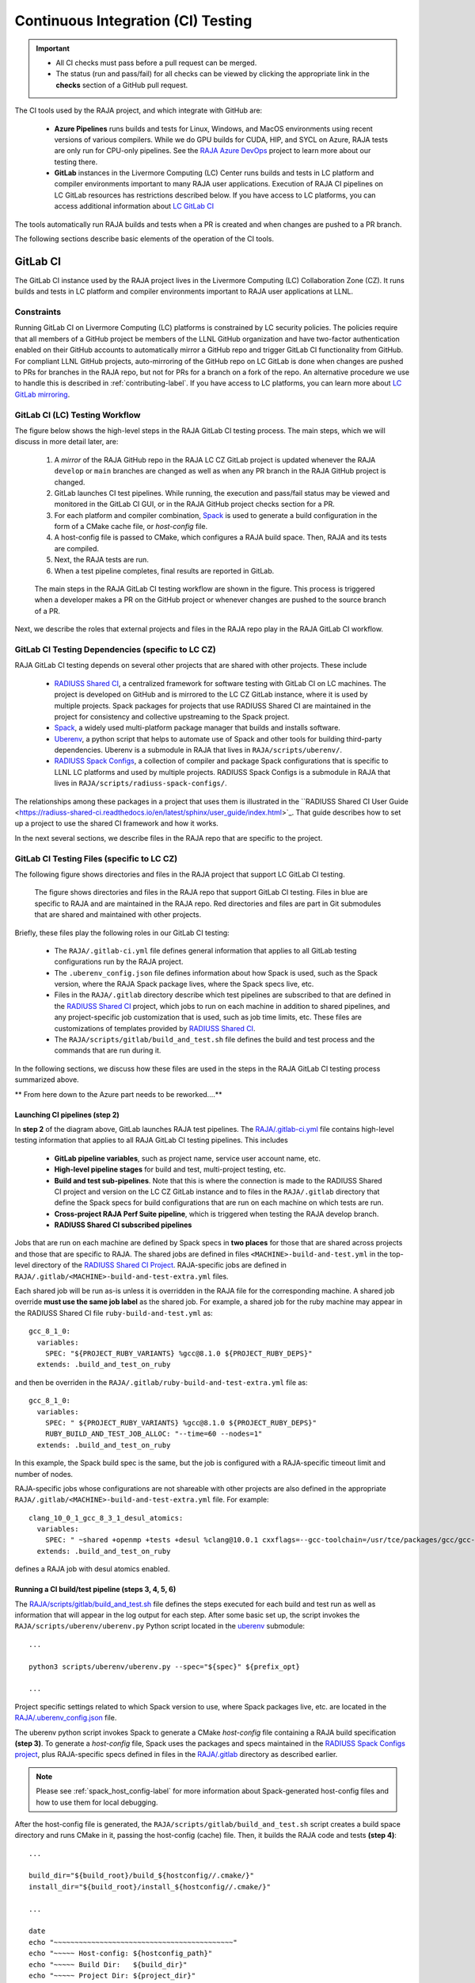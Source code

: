 .. ##
.. ## Copyright (c) 2016-22, Lawrence Livermore National Security, LLC
.. ## and RAJA project contributors. See the RAJA/LICENSE file
.. ## for details.
.. ##
.. ## SPDX-License-Identifier: (BSD-3-Clause)
.. ##

.. _ci-label:

************************************
Continuous Integration (CI) Testing
************************************

.. important:: * All CI checks must pass before a pull request can be merged.
               * The status (run and pass/fail) for all checks can be viewed by
                 clicking the appropriate link in the **checks** section of a
                 GitHub pull request.

The CI tools used by the RAJA project, and which integrate with GitHub are:

  * **Azure Pipelines** runs builds and tests for Linux, Windows, and MacOS 
    environments using recent versions of various compilers. While we do GPU 
    builds for CUDA, HIP, and SYCL on Azure, RAJA tests are only run for 
    CPU-only pipelines. See the 
    `RAJA Azure DevOps <https://dev.azure.com/llnl/RAJA>`_ project to learn 
    more about our testing there.

  * **GitLab** instances in the Livermore Computing (LC) Center
    runs builds and tests in LC platform and compiler environments
    important to many RAJA user applications. Execution of RAJA CI 
    pipelines on LC GitLab resources has restrictions described below. If 
    you have access to LC platforms, you can access additional information about
    `LC GitLab CI <https://lc.llnl.gov/confluence/display/GITLAB/GitLab+CI>`_

The tools automatically run RAJA builds and tests when a PR is created and 
when changes are pushed to a PR branch.

The following sections describe basic elements of the operation of the CI tools.

.. _gitlab_ci-label:

=========
GitLab CI
=========

The GitLab CI instance used by the RAJA project lives in the Livermore 
Computing (LC) Collaboration Zone (CZ). It runs builds and tests in LC 
platform and compiler environments important to RAJA user applications at LLNL.

Constraints
-----------

Running GitLab CI on Livermore Computing (LC) platforms is constrained by LC 
security policies. The policies require that all members of a GitHub project 
be members of the LLNL GitHub organization and have two-factor authentication 
enabled on their GitHub accounts to automatically mirror a GitHub repo and
trigger GitLab CI functionality from GitHub. For compliant LLNL GitHub projects,
auto-mirroring of the GitHub repo on LC GitLab is done when changes are pushed 
to PRs for branches in the RAJA repo, but not for PRs for a branch on a fork of
the repo. An alternative procedure we use to handle this is described in 
:ref:`contributing-label`. If you have access to LC platforms, you can learn
more about `LC GitLab mirroring <https://lc.llnl.gov/confluence/pages/viewpage.action?pageId=662832265>`_.

GitLab CI (LC) Testing Workflow
--------------------------------------

The figure below shows the high-level steps in the RAJA GitLab CI testing 
process. The main steps, which we will discuss in more detail later, are:

  #. A *mirror* of the RAJA GitHub repo in the RAJA LC CZ GitLab project is 
     updated whenever the RAJA ``develop`` or ``main`` branches are changed 
     as well as when any PR branch in the RAJA GitHub project is changed. 
  #. GitLab launches CI test pipelines. While running, the execution and 
     pass/fail status may be viewed and monitored in the GitLab CI GUI,
     or in the RAJA GitHub project checks section for a PR.
  #. For each platform and compiler combination,
     `Spack <https://github.com/spack/spack>`_ is used to generate a build 
     configuration in the form of a CMake cache file, or *host-config* file.
  #. A host-config file is passed to CMake, which configures a RAJA build 
     space.  Then, RAJA and its tests are compiled.
  #. Next, the RAJA tests are run.
  #. When a test pipeline completes, final results are reported in GitLab.

.. figure:: ./figures/RAJA-Gitlab-Workflow2.png

   The main steps in the RAJA GitLab CI testing workflow are shown in the 
   figure. This process is triggered when a developer makes a PR on the 
   GitHub project or whenever changes are pushed to the source branch of a PR.

Next, we describe the roles that external projects and files in the RAJA repo 
play in the RAJA GitLab CI workflow.

GitLab CI Testing Dependencies (specific to LC CZ)
---------------------------------------------------

RAJA GitLab CI testing depends on several other projects that are shared with
other projects. These include

  * `RADIUSS Shared CI <https://github.com/LLNL/radiuss-shared-ci>`_,
    a centralized framework for software testing with GitLab CI on LC
    machines. The project is developed on GitHub and is mirrored to the LC 
    CZ GitLab instance, where it is used by multiple projects. Spack packages 
    for projects that use RADIUSS Shared CI are maintained in the project for 
    consistency and collective upstreaming to the Spack project.
  * `Spack <https://github.com/spack/spack>`_, a widely used
    multi-platform package manager that builds and installs software.
  * `Uberenv <https://github.com/LLNL/uberenv>`_, a python script
    that helps to automate use of Spack and other tools for building third-party
    dependencies. Uberenv is a submodule in RAJA that lives in
    ``RAJA/scripts/uberenv/``.
  * `RADIUSS Spack Configs <https://github.com/LLNL/radiuss-spack-configs>`_,
    a collection of compiler and package Spack configurations that
    is specific to LLNL LC platforms and used by multiple projects. RADIUSS
    Spack Configs is a submodule in RAJA that lives in
    ``RAJA/scripts/radiuss-spack-configs/``.

The relationships among these packages in a project that uses them is 
illustrated in the ``RADIUSS Shared CI User Guide <https://radiuss-shared-ci.readthedocs.io/en/latest/sphinx/user_guide/index.html>`_. That guide describes 
how to set up a project to use the shared CI framework and how it works.

In the next several sections, we describe files in the RAJA repo that are
specific to the project.


GitLab CI Testing Files (specific to LC CZ)
--------------------------------------------

The following figure shows directories and files in the RAJA project that 
support LC GitLab CI testing. 

.. figure:: ./figures/RAJA-Gitlab-Files.png

   The figure shows directories and files in the RAJA repo that support GitLab 
   CI testing. Files in blue are specific to RAJA and are maintained in the 
   RAJA repo. Red directories and files are part in Git submodules that are 
   shared and maintained with other projects.

Briefly, these files play the following roles in our GitLab CI testing:

  * The ``RAJA/.gitlab-ci.yml`` file defines general information that applies
    to all GitLab testing configurations run by the RAJA project.
  * The ``.uberenv_config.json`` file defines information about how Spack is
    used, such as the Spack version, where the RAJA Spack package lives, 
    where the Spack specs live, etc.
  * Files in the ``RAJA/.gitlab`` directory describe which test pipelines
    are subscribed to that are defined in the 
    `RADIUSS Shared CI <https://github.com/LLNL/radiuss-shared-ci>`_ project, 
    which jobs to run on each machine in addition to shared pipelines, and 
    any project-specific job customization that is used, such as job time 
    limits, etc. These files are customizations of templates provided by
    `RADIUSS Shared CI <https://github.com/LLNL/radiuss-shared-ci>`_.
  * The ``RAJA/scripts/gitlab/build_and_test.sh`` file defines the build and
    test process and the commands that are run during it.

In the following sections, we discuss how these files are used in the 
steps in the RAJA GitLab CI testing process summarized above.


** From here down to the Azure part needs to be reworked....**

Launching CI pipelines (step 2) 
^^^^^^^^^^^^^^^^^^^^^^^^^^^^^^^^

In **step 2** of the diagram above, GitLab launches RAJA test pipelines.
The `RAJA/.gitlab-ci.yml <https://github.com/LLNL/RAJA/tree/develop/.gitlab-ci.yml>`_ file contains high-level testing information that applies to all RAJA
GitLab CI testing pipelines. This includes

  * **GitLab pipeline variables**, such as project name, service user account
    name, etc.

  * **High-level pipeline stages** for build and test, multi-project testing,
    etc.

  * **Build and test sub-pipelines**. Note that this is where the connection 
    is made to the RADIUSS Shared CI project and version on the LC CZ GitLab 
    instance and to files in the ``RAJA/.gitlab`` directory that define the 
    Spack specs for build configurations that are run on each machine on 
    which tests are run.

  * **Cross-project RAJA Perf Suite pipeline**, which is triggered when 
    testing the RAJA develop branch.

  * **RADIUSS Shared CI subscribed pipelines**

.. important: The variables that define resource allocations and job time 
              limits for LC machines that are used to run RAJA CI are defined
              in the ``RAJA/.gilab/custom-jobs-and-variables.yml`` file.

Jobs that are run on each machine are defined by Spack specs in 
**two places** for those that are shared across projects and those that are
specific to RAJA. The shared jobs are defined in files 
``<MACHINE>-build-and-test.yml`` in the top-level directory of the 
`RADIUSS Shared CI Project <https://github.com/LLNL/radiuss-shared-ci>`_.
RAJA-specific jobs are defined in 
``RAJA/.gitlab/<MACHINE>-build-and-test-extra.yml`` files. 

Each shared job will be run as-is unless it is overridden in the RAJA 
file for the corresponding machine. A shared job override **must use the
same job label** as the shared job. For example, a shared job for the ruby
machine may appear in the RADIUSS Shared CI file ``ruby-build-and-test.yml``
as::

  gcc_8_1_0:
    variables:
      SPEC: "${PROJECT_RUBY_VARIANTS} %gcc@8.1.0 ${PROJECT_RUBY_DEPS}"
    extends: .build_and_test_on_ruby

and then be overriden in the ``RAJA/.gitlab/ruby-build-and-test-extra.yml``
file as::

  gcc_8_1_0:
    variables:
      SPEC: " ${PROJECT_RUBY_VARIANTS} %gcc@8.1.0 ${PROJECT_RUBY_DEPS}"
      RUBY_BUILD_AND_TEST_JOB_ALLOC: "--time=60 --nodes=1"
    extends: .build_and_test_on_ruby

In this example, the Spack build spec is the same, but the job is configured
with a RAJA-specific timeout limit and number of nodes.

RAJA-specific jobs whose configurations are not shareable with other projects
are also defined in the appropriate 
``RAJA/.gitlab/<MACHINE>-build-and-test-extra.yml`` file. For example::

  clang_10_0_1_gcc_8_3_1_desul_atomics:
    variables:
      SPEC: " ~shared +openmp +tests +desul %clang@10.0.1 cxxflags=--gcc-toolchain=/usr/tce/packages/gcc/gcc-8.3.1 cflags=--gcc-toolchain=/usr/tce/packages/gcc/gcc-8.3.1"
    extends: .build_and_test_on_ruby

defines a RAJA job with desul atomics enabled.

Running a CI build/test pipeline  (steps 3, 4, 5, 6)
^^^^^^^^^^^^^^^^^^^^^^^^^^^^^^^^^^^^^^^^^^^^^^^^^^^^^

The `RAJA/scripts/gitlab/build_and_test.sh <https://github.com/LLNL/RAJA/tree/develop/scripts/gitlab/build_and_test.sh>`_ file defines the steps executed
for each build and test run as well as information that will appear in the
log output for each step. After some basic set up, the script invokes the 
``RAJA/scripts/uberenv/uberenv.py`` Python script located in the 
`uberenv <https://github.com/LLNL/uberenv>`_ submodule::

  ...

  python3 scripts/uberenv/uberenv.py --spec="${spec}" ${prefix_opt}

  ...

Project specific settings related to which Spack version to use, where 
Spack packages live, etc. are located in the 
`RAJA/.uberenv_config.json <https://github.com/LLNL/RAJA/tree/develop/.uberenv_config.json>`_ file.

The uberenv python script invokes Spack to generate a CMake *host-config* 
file containing a RAJA build specification **(step 3)**. To generate
a *host-config* file, Spack uses the packages and specs maintained in the 
`RADIUSS Spack Configs project 
<https://github.com/LLNL/radiuss-spack-configs>`_, plus RAJA-specific specs
defined in files in the `RAJA/.gitlab <https://github.com/LLNL/RAJA/tree/develop/.gitlab>`_ directory as described earlier.

.. note:: Please see :ref:`spack_host_config-label` for more information about
          Spack-generated host-config files and how to use them for local
          debugging.

After the host-config file is generated, the 
``RAJA/scripts/gitlab/build_and_test.sh`` script creates a build space 
directory and runs CMake in it, passing the host-config (cache) file. Then, 
it builds the RAJA code and tests **(step 4)**::

  ...

  build_dir="${build_root}/build_${hostconfig//.cmake/}"
  install_dir="${build_root}/install_${hostconfig//.cmake/}"

  ...

  date
  echo "~~~~~~~~~~~~~~~~~~~~~~~~~~~~~~~~~~~~~~~~~~~"
  echo "~~~~~ Host-config: ${hostconfig_path}"
  echo "~~~~~ Build Dir:   ${build_dir}"
  echo "~~~~~ Project Dir: ${project_dir}"
  echo "~~~~~ Install Dir: ${install_dir}"
  echo "~~~~~~~~~~~~~~~~~~~~~~~~~~~~~~~~~~~~~~~~~~~"
  echo ""
  echo "~~~~~~~~~~~~~~~~~~~~~~~~~~~~~~~~~~~~~~~~~~~"
  echo "~~~~~ Building RAJA"
  echo "~~~~~~~~~~~~~~~~~~~~~~~~~~~~~~~~~~~~~~~~~~~"

  ..

  rm -rf ${build_dir} 2>/dev/null
  mkdir -p ${build_dir} && cd ${build_dir}

  ...

  $cmake_exe \
      -C ${hostconfig_path} \
      -DCMAKE_INSTALL_PREFIX=${install_dir} \
      ${project_dir}

  ...

  echo "~~~~~~~~~~~~~~~~~~~~~~~~~~~~~~~~~~~~~~~~~~~"
  echo "~~~~~ RAJA Built"
  echo "~~~~~~~~~~~~~~~~~~~~~~~~~~~~~~~~~~~~~~~~~~~"
  date

Next, it runs the tests **(step 5)**::

  echo "~~~~~~~~~~~~~~~~~~~~~~~~~~~~~~~~~~~~~~~~~~~"
  echo "~~~~~ Testing RAJA"
  echo "~~~~~~~~~~~~~~~~~~~~~~~~~~~~~~~~~~~~~~~~~~~"

  ...

  cd ${build_dir}

  ...

  ctest --output-on-failure -T test 2>&1 | tee tests_output.txt

  ...

  echo "~~~~~~~~~~~~~~~~~~~~~~~~~~~~~~~~~~~~~~~~~~~"
  echo "~~~~~ RAJA Tests Complete"
  echo "~~~~~~~~~~~~~~~~~~~~~~~~~~~~~~~~~~~~~~~~~~~"
  date

Lastly, test results are packages into a JUnit XML file that
GitLab uses for reporting the results in its GUI **(step 6)**. This is
done in the RADIUSS Shared CI framework.

The commands shown here intermingle with other commands that emit messages,
timing information for various operations, etc. which appear in a log
file that can be viewed in the GitLab GUI.

.. _azure_ci-label:

==================
Azure Pipelines CI
==================

The Azure Pipelines tool builds and tests for Linux, Windows, and MacOS 
environments.  While we do builds for CUDA, HIP, and SYCL RAJA back-ends 
in the Azure Linux environment, RAJA tests are only run for CPU-only pipelines.

Azure Pipelines Testing Workflow
--------------------------------

The Azure Pipelines testing workflow for RAJA is much simpler than the GitLab
testing process described above.

The test jobs we run for each OS environment are specified in the 
`RAJA/azure-pipelines.yml <https://github.com/LLNL/RAJA/blob/develop/azure-pipelines.yml>`_ file. This file defines the job steps, commands,
compilers, etc. for each OS environment in the associated ``- job:`` section.
A summary of the configurations we build are:

  * **Windows.** The ``- job: Windows`` Windows section contains information
    for the Windows test builds. For example, we build and test RAJA as
    a static and shared library. This is indicated in the Windows ``strategy``
    section::
   
      strategy:
        matrix:
          shared:
            ...
          static:
            ...

    We use the Windows/compiler image provided by the Azure application 
    indicated the ``pool`` section; for example::

      pool:
        vmImage: 'windows-2019'

    **MacOS.** The ``- job: Mac`` section contains information for Mac test 
    builds. For example, we build RAJA using the the MacOS/compiler 
    image provided by the Azure application indicated in the ``pool`` section; 
    for example::

      pool:
        vmImage: 'macOS-latest' 

    **Linux.** The ``- job: Docker`` section contains information for Linux
    test builds. We build and test RAJA using Docker container images generated 
    with recent versions of various compilers. The RAJA project shares these 
    images with other open-source LLNL RADIUSS projects and they are maintained
    in the `RES-ops Docker <https://github.com/rse-ops/docker-images>`_ 
    project on GitHub. The builds we do at any point in time are located in 
    the ``strategy`` block::

      strategy:
        matrix: 
          gccX:
            docker_target: ...
          ...
          clangY:
            docker_target: ...
          ...
          nvccZ:
            docker_target: ...

          ...

    The Linux OS the docker images are run on is indicated in the ``pool`` section; 
    for example::

      pool:
        vmImage: 'ubuntu-latest'

Docker Builds
-------------

For each Linux/Docker pipeline, the base container images, CMake, build, and
test commands are located in `RAJA/Dockerfile <https://github.com/LLNL/RAJA/blob/develop/Dockerfile>`_.

The base container images are built and maintained through the `RSE-Ops <https://rse-ops.github.io/>`_ RADIUSS project. A table of the most up to date containers can be found `here <https://rse-ops.github.io/docker-images/>`_. These images are rebuilt regularly ensuring that we have the most up to date builds of each container / compiler.

.. note:: Please see :ref:`docker_local-label` for more information about
          reproducing Docker builds locally for debugging purposes.

